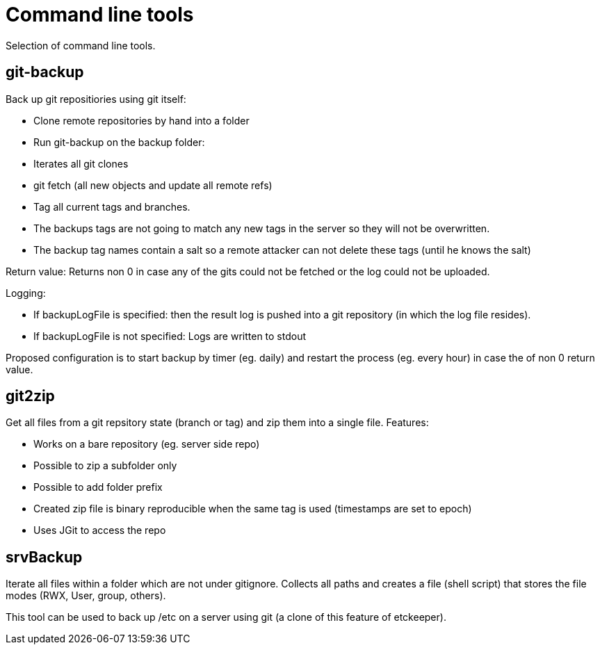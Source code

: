 = Command line tools

Selection of command line tools.

== git-backup

Back up git repositiories using git itself:

 * Clone remote repositories by hand into a folder
 * Run git-backup on the backup folder:
    * Iterates all git clones
    * git fetch (all new objects and update all remote refs)
    * Tag all current tags and branches.
    * The backups tags are not going to match any new tags in the server so they will not be overwritten.
    * The backup tag names contain a salt so a remote attacker can not delete these tags (until he knows the salt)
    
Return value: Returns non 0 in case any of the gits could not be fetched or the log could not be uploaded.

Logging:

 * If backupLogFile is specified: then the result log is pushed into a git repository (in which the log file resides).
 * If backupLogFile is not specified: Logs are written to stdout
  
Proposed configuration is to start backup by timer (eg. daily) and restart the process (eg. every hour) in case the of non 0 return value.


== git2zip

Get all files from a git repsitory state (branch or tag) and zip them into a single file. Features:

 * Works on a bare repository (eg. server side repo)
 * Possible to zip a subfolder only
 * Possible to add folder prefix
 * Created zip file is binary reproducible when the same tag is used (timestamps are set to epoch)
 * Uses JGit to access the repo

== srvBackup

Iterate all files within a folder which are not under gitignore. Collects all paths and creates a file (shell script)
that stores the file modes (RWX, User, group, others).

This tool can be used to back up /etc on a server using git (a clone of this feature of etckeeper).
